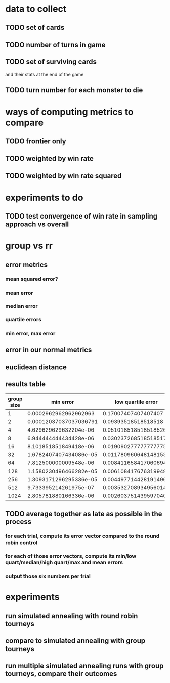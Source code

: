 * data to collect
** TODO set of cards
** TODO number of turns in game
** TODO set of surviving cards
   and their stats at the end of the game
** TODO turn number for each monster to die
* ways of computing metrics to compare
** TODO frontier only
** TODO weighted by win rate
** TODO weighted by win rate squared
* experiments to do
** TODO test convergence of win rate in sampling approach vs overall
* group vs rr
** error metrics
*** mean squared error?
*** mean error
*** median error
*** quartile errors
*** min error, max error
** error in our normal metrics
** euclidean distance
** results table
   | group size |              min error |    low quartile error |         median error |  high quartile error |           max error |           mean error | euclidean distance |
   |------------+------------------------+-----------------------+----------------------+----------------------+---------------------+----------------------+--------------------|
   |          1 |  0.0002962962962962963 |   0.17007407407407407 |  0.36414814814814817 |   0.5517037037037037 |  0.9804444444444445 |   0.3763458106995885 |  25.83313528812976 |
   |          2 | 0.00012037037037036791 |   0.09393518518518518 |  0.19250925925925927 |  0.29662962962962963 |  0.6200648148148148 |  0.20348085596707818 | 14.048376829594806 |
   |          4 |  4.629629629632204e-06 |  0.051018518518518526 |  0.10547222222222219 |  0.16744444444444445 | 0.47035648148148146 |  0.11518004115226338 |  8.044042953047825 |
   |          8 |  6.944444444434428e-06 |  0.030237268518518517 |  0.06178935185185186 |  0.09954745370370371 |  0.2776990740740741 |   0.0691778945718205 |  4.880107028224922 |
   |         16 |  8.101851851849418e-06 |  0.019090277777777775 |  0.03842361111111109 |  0.06383391203703706 |  0.2556921296296296 | 0.044535231138545954 | 3.1984305794199495 |
   |         32 | 1.6782407407434086e-05 |  0.011780960648148153 |  0.02524074074074073 |  0.04301504629629631 |         0.161390625 | 0.029920159465020576 |  2.186862690702724 |
   |         64 |  7.812500000009548e-06 |  0.008411658417060694 | 0.017538175975177303 | 0.030239149305555574 | 0.10868071562253742 |  0.02119448584478884 |  1.564625039444849 |
   |        128 | 1.1580230496466282e-05 |  0.006108417676319949 | 0.012973958333333369 |  0.02274992766203701 | 0.08486935763888889 | 0.015858311856083822 | 1.1714794828528157 |
   |        256 | 1.3093171296295336e-05 |  0.004497714428191496 | 0.010135271990740768 |  0.01828580729166665 |      0.074021484375 | 0.012804660324183521 | 0.9751273306155407 |
   |        512 |  9.733395214261975e-07 | 0.0035327089349560144 | 0.007749231140561974 | 0.014430991373876961 | 0.06612803640390083 |   0.0105809840477682 | 0.8377999691349421 |
   |       1024 |  2.805781880166336e-06 | 0.0026037514395970407 | 0.005933013434807011 | 0.011832934758319574 | 0.05887509668935642 | 0.008911270004961528 | 0.7379315752798924 |
** TODO average together as late as possible in the process
*** for each trial, compute its error vector compared to the round robin control
*** for each of those error vectors, compute its min/low quart/median/high quart/max and mean errors
*** output those six numbers per trial
* experiments
** run simulated annealing with round robin tourneys
** compare to simulated annealing with group tourneys
** run multiple simulated annealing runs with group tourneys, compare their outcomes

